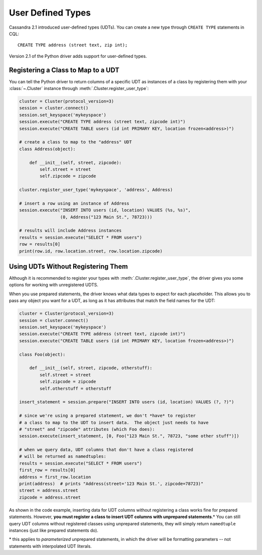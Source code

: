 .. _udts:

User Defined Types
==================
Cassandra 2.1 introduced user-defined types (UDTs).  You can create a
new type through ``CREATE TYPE`` statements in CQL::

    CREATE TYPE address (street text, zip int);

Version 2.1 of the Python driver adds support for user-defined types.

Registering a Class to Map to a UDT
-----------------------------------
You can tell the Python driver to return columns of a specific UDT as
instances of a class by registering them with your :class:`~.Cluster`
instance through :meth:`.Cluster.register_user_type`:

.. code-block:: python

    cluster = Cluster(protocol_version=3)
    session = cluster.connect()
    session.set_keyspace('mykeyspace')
    session.execute("CREATE TYPE address (street text, zipcode int)")
    session.execute("CREATE TABLE users (id int PRIMARY KEY, location frozen<address>)")

    # create a class to map to the "address" UDT
    class Address(object):

        def __init__(self, street, zipcode):
            self.street = street
            self.zipcode = zipcode

    cluster.register_user_type('mykeyspace', 'address', Address)

    # insert a row using an instance of Address
    session.execute("INSERT INTO users (id, location) VALUES (%s, %s)",
                    (0, Address("123 Main St.", 78723)))

    # results will include Address instances
    results = session.execute("SELECT * FROM users")
    row = results[0]
    print(row.id, row.location.street, row.location.zipcode)

Using UDTs Without Registering Them
-----------------------------------
Although it is recommended to register your types with
:meth:`.Cluster.register_user_type`, the driver gives you some options
for working with unregistered UDTS.

When you use prepared statements, the driver knows what data types to
expect for each placeholder.  This allows you to pass any object you
want for a UDT, as long as it has attributes that match the field names
for the UDT:

.. code-block:: python

    cluster = Cluster(protocol_version=3)
    session = cluster.connect()
    session.set_keyspace('mykeyspace')
    session.execute("CREATE TYPE address (street text, zipcode int)")
    session.execute("CREATE TABLE users (id int PRIMARY KEY, location frozen<address>)")

    class Foo(object):

        def __init__(self, street, zipcode, otherstuff):
            self.street = street
            self.zipcode = zipcode
            self.otherstuff = otherstuff

    insert_statement = session.prepare("INSERT INTO users (id, location) VALUES (?, ?)")

    # since we're using a prepared statement, we don't *have* to register
    # a class to map to the UDT to insert data.  The object just needs to have
    # "street" and "zipcode" attributes (which Foo does):
    session.execute(insert_statement, [0, Foo("123 Main St.", 78723, "some other stuff")])

    # when we query data, UDT columns that don't have a class registered
    # will be returned as namedtuples:
    results = session.execute("SELECT * FROM users")
    first_row = results[0]
    address = first_row.location
    print(address)  # prints "Address(street='123 Main St.', zipcode=78723)"
    street = address.street
    zipcode = address.street

As shown in the code example, inserting data for UDT columns without registering
a class works fine for prepared statements.  However, **you must register a
class to insert UDT columns with unprepared statements**.\*  You can still query
UDT columns without registered classes using unprepared statements, they will
simply return ``namedtuple`` instances (just like prepared statements do).

\* this applies to *parameterized* unprepared statements, in which the driver will be formatting parameters -- not statements with interpolated UDT literals.
